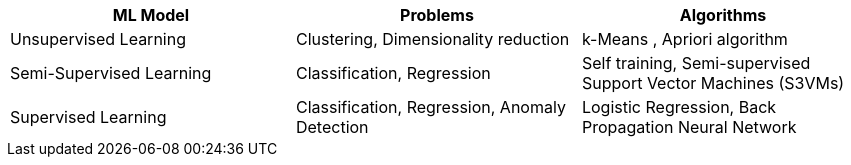 [cols="3*", options="header"]
|===
^| ML Model ^| Problems ^| Algorithms
| Unsupervised Learning | Clustering, Dimensionality reduction | k-Means , Apriori algorithm
| Semi-Supervised Learning | Classification, Regression | Self training, Semi-supervised Support Vector Machines (S3VMs)
| Supervised Learning |  Classification, Regression, Anomaly Detection | Logistic Regression, Back Propagation Neural Network
|===